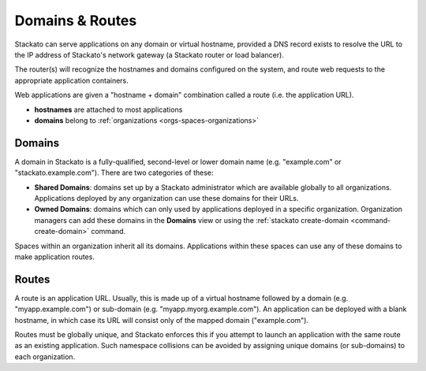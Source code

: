 .. _domains-routes:

.. index:: Domains
.. index:: Routes

Domains & Routes
================

Stackato can serve applications on any domain or virtual hostname,
provided a DNS record exists to resolve the URL to the IP address of
Stackato's network gateway (a Stackato router or load balancer).

The router(s) will recognize the hostnames and domains configured on the
system, and route web requests to the appropriate application
containers.

Web applications are given a "hostname + domain" combination called a
route (i.e. the application URL).

* **hostnames** are attached to most applications
* **domains** belong to :ref:`organizations <orgs-spaces-organizations>`

.. _domains-routes-domains:

Domains
-------

A domain in Stackato is a fully-qualified, second-level or lower domain
name (e.g. "example.com" or "stackato.example.com"). There are two
categories of these:

* **Shared Domains**: domains set up by a Stackato administrator which
  are available globally to all organizations. Applications deployed by
  any organization can use these domains for their URLs. 
  
* **Owned Domains**: domains which can only used by applications
  deployed in a specific organization. Organization managers can add
  these domains in the **Domains** view or using the :ref:`stackato
  create-domain <command-create-domain>` command. 

Spaces within an organization inherit all its domains. Applications
within these spaces can use any of these domains to make application
routes.

.. _domains-routes-routes:

Routes
------

A route is an application URL. Usually, this is made up of a virtual
hostname followed by a domain (e.g. "myapp.example.com") or sub-domain
(e.g. "myapp.myorg.example.com"). An application can be deployed with a
blank hostname, in which case its URL will consist only of the mapped
domain ("example.com"). 

Routes must be globally unique, and Stackato enforces this if you
attempt to launch an application with the same route as an existing
application. Such namespace collisions can be avoided by assigning
unique domains (or sub-domains) to each organization.


